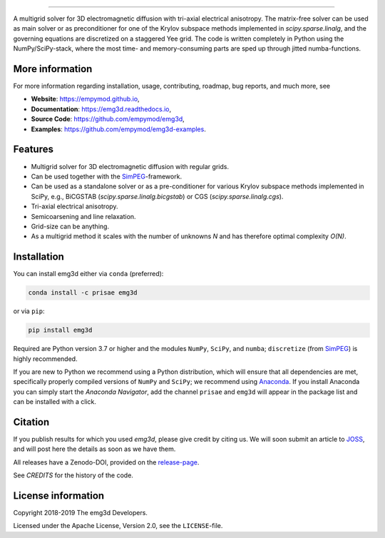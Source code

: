 .. image:: https://raw.githubusercontent.com/empymod/emg3d-logo/master/logo-emg3d-cut.png
   :target: https://empymod.github.io
   :alt: emg3d logo
   
----

.. image:: https://readthedocs.org/projects/emg3d/badge/?version=latest
   :target: http://emg3d.readthedocs.io/en/latest
   :alt: Documentation Status
.. image:: https://travis-ci.org/empymod/emg3d.svg?branch=master
   :target: https://travis-ci.org/empymod/emg3d
   :alt: Travis-CI
.. image:: https://coveralls.io/repos/github/empymod/emg3d/badge.svg?branch=master
   :target: https://coveralls.io/github/empymod/emg3d?branch=master
   :alt: Coveralls
.. image:: https://img.shields.io/codacy/grade/a15b80f75cd64be3bca73da30f191a83/master.svg
   :target: https://www.codacy.com/app/prisae/emg3d
   :alt: Codacy

.. sphinx-inclusion-marker

A multigrid solver for 3D electromagnetic diffusion with tri-axial electrical
anisotropy. The matrix-free solver can be used as main solver or as
preconditioner for one of the Krylov subspace methods implemented in
`scipy.sparse.linalg`, and the governing equations are discretized on a
staggered Yee grid. The code is written completely in Python using the
NumPy/SciPy-stack, where the most time- and memory-consuming parts are sped up
through jitted numba-functions.


More information
================
For more information regarding installation, usage, contributing, roadmap, bug
reports, and much more, see

- **Website**: https://empymod.github.io,
- **Documentation**: https://emg3d.readthedocs.io,
- **Source Code**: https://github.com/empymod/emg3d,
- **Examples**: https://github.com/empymod/emg3d-examples.


Features
========

- Multigrid solver for 3D electromagnetic diffusion with regular grids.
- Can be used together with the `SimPEG <https://simpeg.xyz>`_-framework.
- Can be used as a standalone solver or as a pre-conditioner for various Krylov
  subspace methods implemented in SciPy, e.g., BiCGSTAB
  (`scipy.sparse.linalg.bicgstab`) or CGS (`scipy.sparse.linalg.cgs`).
- Tri-axial electrical anisotropy.
- Semicoarsening and line relaxation.
- Grid-size can be anything.
- As a multigrid method it scales with the number of unknowns *N* and has
  therefore optimal complexity *O(N)*.


Installation
============

You can install emg3d either via ``conda`` (preferred):

.. code-block:: console

   conda install -c prisae emg3d

or via ``pip``:

.. code-block:: console

   pip install emg3d

Required are Python version 3.7 or higher and the modules ``NumPy``, ``SciPy``,
and ``numba``; ``discretize`` (from `SimPEG <https://simpeg.xyz>`_) is highly
recommended.

If you are new to Python we recommend using a Python distribution, which will
ensure that all dependencies are met, specifically properly compiled versions
of ``NumPy`` and ``SciPy``; we recommend using `Anaconda
<https://www.anaconda.com/download>`_. If you install Anaconda you can simply
start the *Anaconda Navigator*, add the channel ``prisae`` and ``emg3d`` will
appear in the package list and can be installed with a click.


Citation
========

If you publish results for which you used `emg3d`, please give credit by citing
us. We will soon submit an article to `JOSS <https://joss.theoj.org>`_, and
will post here the details as soon as we have them.

All releases have a Zenodo-DOI, provided on the `release-page
<https://github.com/empymod/emg3d/releases>`_.

See `CREDITS` for the history of the code.


License information
===================

Copyright 2018-2019 The emg3d Developers.

Licensed under the Apache License, Version 2.0, see the ``LICENSE``-file.
